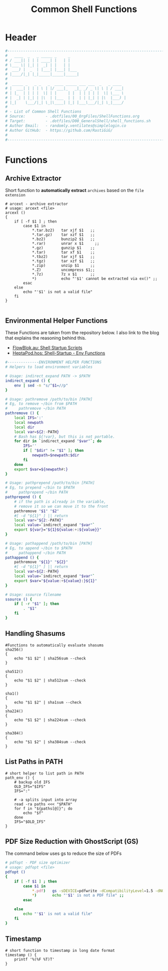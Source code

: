 #+title: Common Shell Functions
#+PROPERTY: header-args:sh :tangle ../D00_GeneralShell/shell_functions.sh :mkdirp yes
#+DESCRIPTION: This configuration is organized into subdirectories, which makes it easier to enable or disable large parts of it
#+STARTUP: hideblocks show2levels
#+OPTIONS:  toc:2
#+auto_tangle: t
#+STARTUP: show2levels

* Header
#+begin_src sh
  #----------------------------------------------------------------------------------------------------------------------
  #   ____  _   _ _____ _     _
  # / ___|| | | | ____| |   | |
  # \___ \| |_| |  _| | |   | |
  #  ___) |  _  | |___| |___| |___
  # |____/|_| |_|_____|_____|_____|
  #
  #  _____ _   _ _   _  ____ _____ ___ ___  _   _ ____
  # |  ___| | | | \ | |/ ___|_   _|_ _/ _ \| \ | / ___|
  # | |_  | | | |  \| | |     | |  | | | | |  \| \___ \
  # |  _| | |_| | |\  | |___  | |  | | |_| | |\  |___) |
  # |_|    \___/|_| \_|\____| |_| |___\___/|_| \_|____/
  #
  # - List of Common Shell Functions
  # Source:         - .dotfiles/00_OrgFiles/ShellFunctions.org
  # Target:         - .dotfiles/D00_GeneralShell/shell_functions.sh
  # Author Email:   - randomly.ventilates@simplelogin.co
  # Author GitHub:  - https://github.com/RastiGiG/
  #
  #----------------------------------------------------------------------------------------------------------------------

#+end_src
* Functions
** Archive Extractor

Short function to *automatically extract* ~archives~ based on the ~file extension~
#+begin_src shell
  # arcext - archive extractor
  # usage: arcext <file>
  arcext ()
  {
      if [ -f $1 ] ; then
          case $1 in
              ,*.tar.bz2)   tar xjf $1   ;;
              ,*.tar.gz)    tar xzf $1   ;;
              ,*.bz2)       bunzip2 $1   ;;
              ,*.rar)       unrar x $1     ;;
              ,*.gz)        gunzip $1    ;;
              ,*.tar)       tar xf $1    ;;
              ,*.tbz2)      tar xjf $1   ;;
              ,*.tgz)       tar xzf $1   ;;
              ,*.zip)       unzip $1     ;;
              ,*.Z)         uncompress $1;;
              ,*.7z)        7z x $1      ;;
              ,*)           echo "'$1' cannot be extracted via ex()" ;;
          esac
      else
          echo "'$1' is not a valid file"
      fi
  }

#+end_src
** Environmental Helper Functions

These Functions are taken from the repository below.
I also link to the blog that explains the reasoning behind this.
- [[https://blog.flowblok.id.au/2013-02/shell-startup-scripts.html][FlowBlok.au: Shell Startup Scripts]]
- [[https://heptapod.host/flowblok/shell-startup/-/blob/branch/default/.shell/env_functions][HeptaPod.hos: Shell-Startup - Env Functions]]
#+begin_src sh
  #--------------ENVIRONMENT HELPER FUNCTIONS
  # Helpers to load environment variables

  # Usage: indirect_expand PATH -> $PATH
  indirect_expand () {
      env | sed -n "s/^$1=//p"
  }

  # Usage: pathremove /path/to/bin [PATH]
  # Eg, to remove ~/bin from $PATH
  #     pathremove ~/bin PATH
  pathremove () {
      local IFS=':'
      local newpath
      local dir
      local var=${2:-PATH}
      # Bash has ${!var}, but this is not portable.
      for dir in `indirect_expand "$var"`; do
          IFS=''
          if [ "$dir" != "$1" ]; then
              newpath=$newpath:$dir
          fi
      done
      export $var=${newpath#:}
  }

  # Usage: pathprepend /path/to/bin [PATH]
  # Eg, to prepend ~/bin to $PATH
  #     pathprepend ~/bin PATH
  pathprepend () {
      # if the path is already in the variable,
      # remove it so we can move it to the front
      pathremove "$1" "$2"
      #[ -d "${1}" ] || return
      local var="${2:-PATH}"
      local value=`indirect_expand "$var"`
      export ${var}="${1}${value:+:${value}}"
  }

  # Usage: pathappend /path/to/bin [PATH]
  # Eg, to append ~/bin to $PATH
  #     pathappend ~/bin PATH
  pathappend () {
      pathremove "${1}" "${2}"
      #[ -d "${1}" ] || return
      local var=${2:-PATH}
      local value=`indirect_expand "$var"`
      export $var="${value:+${value}:}${1}"
  }

  # Usage: ssource filename
  ssource () {
      if [ -r "$1" ]; then
          . "$1"
      fi
  }

#+end_src
** Handling Shasums

#+begin_src shell
  #Functions to automatically evaluate shasums
  sha256()
  {
      echo "$1 $2" | sha256sum --check
  }

  sha512()
  {
      echo "$1 $2" | sha512sum --check
  }

  sha1()
  {
      echo "$1 $2" | sha1sum --check
  }
  sha224()
  {
      echo "$1 $2" | sha224sum --check
  }

  sha384()
  {
      echo "$1 $2" | sha384sum --check
  }
#+end_src
** List Paths in PATH

#+begin_src shell
  # short helper to list path in PATH
  path_env () {
      # backup old IFS
      OLD_IFS="$IFS"
      IFS=":"

      # -a splits input into array
      read -ra paths <<< "$PATH"
      for f in "${paths[@]}"; do
          echo "$f"
      done
      IFS="$OLD_IFS"
  }
#+end_src
** PDF Size Reduction with GhostScript (GS)

The command below uses gs to reduce the size of PDFs
#+begin_src sh
  # pdfopt - PDF size optimizer
  # usage: pdfopt <file>
  pdfopt ()
  {
      if [ -f $1 ] ; then
          case $1 in
              ,*.pdf)   gs -sDEVICE=pdfwrite -dCompatibilityLevel=1.5 -dNOPAUSE -dQUIET -dBATCH -dPrinted=false -sOutputFile=${1}-compressed.pdf $1 ;;
              ,*)       echo "'$1' is not a PDF file" ;;
          esac

      else
          echo "'$1' is not a valid file"
      fi
  }

#+end_src
** Timestamp
#+begin_src shell
  # short function to timestamp in long date format
  timestamp () {
      printf '%(%F %T)T'
  }

#+end_src
